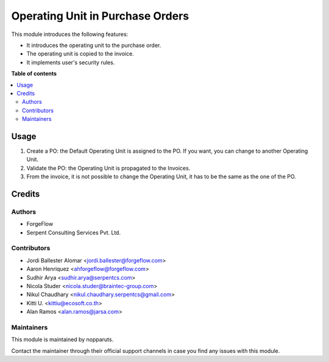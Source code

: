 =================================
Operating Unit in Purchase Orders
=================================

..
   !!!!!!!!!!!!!!!!!!!!!!!!!!!!!!!!!!!!!!!!!!!!!!!!!!!!
   !! This file is generated by oca-gen-addon-readme !!
   !! changes will be overwritten.                   !!
   !!!!!!!!!!!!!!!!!!!!!!!!!!!!!!!!!!!!!!!!!!!!!!!!!!!!
   !! source digest: sha256:a81efe08e922f4257a0eb234e1c944fb8c63620c35b334cd4b1343aa2b91b21e
   !!!!!!!!!!!!!!!!!!!!!!!!!!!!!!!!!!!!!!!!!!!!!!!!!!!!

.. |badge_devstat| image:: https://img.shields.io/badge/maturity-beta-brightgreen.png
    :target: https://odoo-community.org/page/development-status
    :alt: Beta

.. |badge_license| image:: https://img.shields.io/badge/license-LGPL--3-blue.png
    :alt: LGPL-3

|badge_devstat| |badge_license|

This module introduces the following features:

-  It introduces the operating unit to the purchase order.
-  The operating unit is copied to the invoice.
-  It implements user's security rules.

**Table of contents**

.. contents::
   :local:

Usage
=====

1. Create a PO: the Default Operating Unit is assigned to the PO. If you
   want, you can change to another Operating Unit.
2. Validate the PO: the Operating Unit is propagated to the Invoices.
3. From the invoice, it is not possible to change the Operating Unit, it
   has to be the same as the one of the PO.

Credits
=======

Authors
-------

* ForgeFlow
* Serpent Consulting Services Pvt. Ltd.

Contributors
------------

-  Jordi Ballester Alomar <jordi.ballester@forgeflow.com>
-  Aaron Henriquez <ahforgeflow@forgeflow.com>
-  Sudhir Arya <sudhir.arya@serpentcs.com>
-  Nicola Studer <nicola.studer@braintec-group.com>
-  Nikul Chaudhary <nikul.chaudhary.serpentcs@gmail.com>
-  Kitti U. <kittiu@ecosoft.co.th>
-  Alan Ramos <alan.ramos@jarsa.com>

Maintainers
-----------

This module is maintained by nopparuts.

Contact the maintainer through their official support channels in case you find
any issues with this module.
